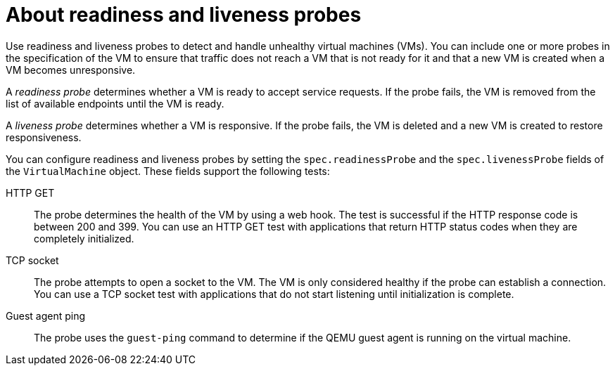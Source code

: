 // Module included in the following assemblies:
//
// * virt/support/virt-monitoring-vm-health.adoc

:_mod-docs-content-type: CONCEPT
[id="virt-about-readiness-liveness-probes_{context}"]

= About readiness and liveness probes

Use readiness and liveness probes to detect and handle unhealthy virtual machines (VMs). You can include one or more probes in the specification of the VM to ensure that traffic does not reach a VM that is not ready for it and that a new VM is created when a VM becomes unresponsive.

A _readiness probe_ determines whether a VM is ready to accept service requests. If the probe fails, the VM is removed from the list of available endpoints until the VM is ready.

A _liveness probe_ determines whether a VM is responsive. If the probe fails, the VM is deleted and a new VM is created to restore responsiveness.

You can configure readiness and liveness probes by setting the `spec.readinessProbe` and the `spec.livenessProbe` fields of the `VirtualMachine` object. These fields support the following tests:

HTTP GET:: The probe determines the health of the VM by using a web hook. The test is successful if the HTTP response code is between 200 and 399. You can use an HTTP GET test with applications that return HTTP status codes when they are completely initialized.

TCP socket:: The probe attempts to open a socket to the VM. The VM is only considered healthy if the probe can establish a connection. You can use a TCP socket test with applications that do not start listening until initialization is complete.

Guest agent ping:: The probe uses the `guest-ping` command to determine if the QEMU guest agent is running on the virtual machine.